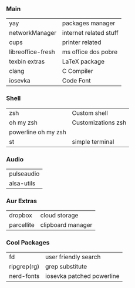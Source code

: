*** Main
| yay               | packages manager       |
| networkManager    | internet related stuff |
| cups              | printer related        |
| libreoffice-fresh | ms office dos pobre    |
| texbin extras     | LaTeX package          |
| clang             | C Compiler             |
| iosevka           | Code Font              |

*** Shell
| zsh                 | Custom shell       |
| oh my zsh           | Customizations zsh |
| powerline oh my zsh |                    |
| st                  | simple terminal    |

*** Audio
| pulseaudio |
| alsa-utils |

*** Aur Extras
| dropbox    | cloud storage     |
| parcellite | clipboard manager |

*** Cool Packages
| fd          | user friendly search      |
| ripgrep(rg) | grep substitute           |
| nerd-fonts  | iosevka patched powerline |
